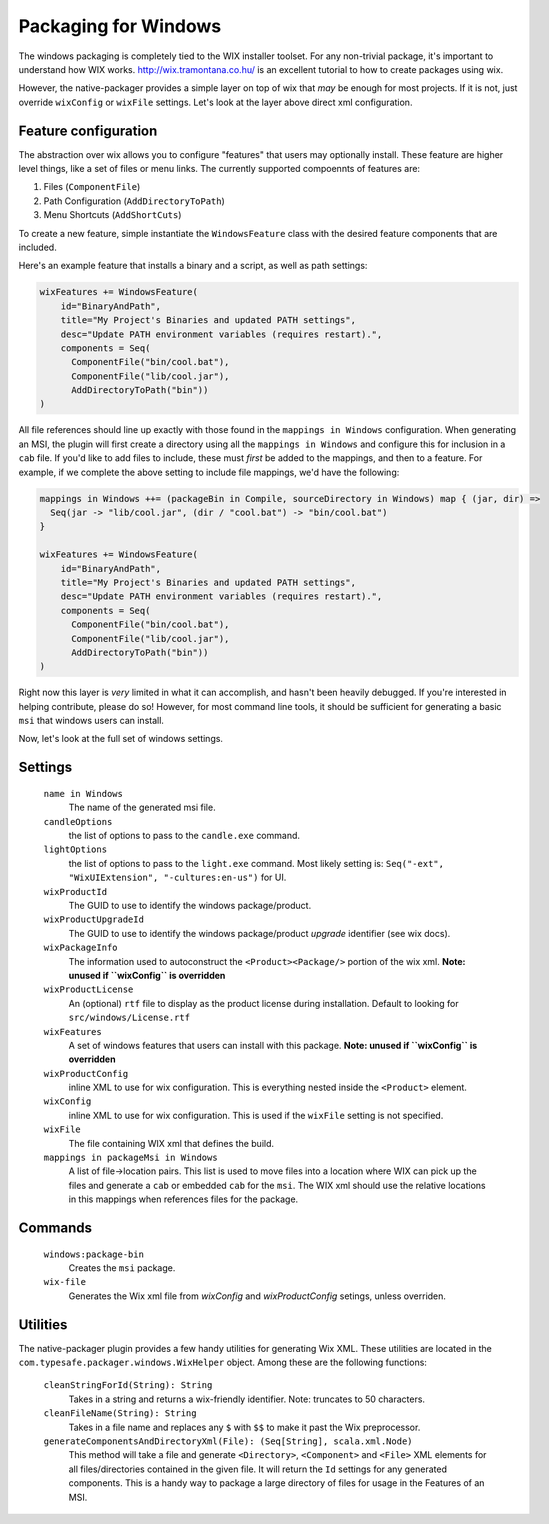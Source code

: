 .. _Windows:

Packaging for Windows
=====================

The windows packaging is completely tied to the WIX installer toolset.  For any non-trivial package, it's important to understand how WIX works.  http://wix.tramontana.co.hu/ is an excellent tutorial to how to create packages using wix.

However, the native-packager provides a simple layer on top of wix that *may* be enough for most projects.  If it is not, just override ``wixConfig`` or ``wixFile`` settings.  Let's look at the layer above direct xml configuration.


Feature configuration
---------------------
The abstraction over wix allows you to configure "features" that users may optionally install.  These feature are higher level things, like a set of files or menu links.
The currently supported compoennts of features are:

1. Files (``ComponentFile``)
2. Path Configuration (``AddDirectoryToPath``)
3. Menu Shortcuts (``AddShortCuts``)


To create a new feature, simple instantiate the ``WindowsFeature`` class with the desired feature components that are included.

Here's an example feature that installs a binary and a script, as well as path settings:

.. code-block:: scala

    wixFeatures += WindowsFeature(
        id="BinaryAndPath",
        title="My Project's Binaries and updated PATH settings",
        desc="Update PATH environment variables (requires restart).",
        components = Seq(
          ComponentFile("bin/cool.bat"),
          ComponentFile("lib/cool.jar"),
          AddDirectoryToPath("bin"))
    )

All file references should line up exactly with those found in the ``mappings in Windows`` configuration.   When generating an MSI, the plugin will first create
a directory using all the ``mappings in Windows`` and configure this for inclusion in a ``cab`` file.  If you'd like to add files to include, these must *first*
be added to the mappings, and then to a feature.   For example, if we complete the above setting to include file mappings, we'd have the following:

.. code-block:: scala

    mappings in Windows ++= (packageBin in Compile, sourceDirectory in Windows) map { (jar, dir) =>
      Seq(jar -> "lib/cool.jar", (dir / "cool.bat") -> "bin/cool.bat")
    }

    wixFeatures += WindowsFeature(
        id="BinaryAndPath",
        title="My Project's Binaries and updated PATH settings",
        desc="Update PATH environment variables (requires restart).",
        components = Seq(
          ComponentFile("bin/cool.bat"),
          ComponentFile("lib/cool.jar"),
          AddDirectoryToPath("bin"))
    )

Right now this layer is *very* limited in what it can accomplish, and hasn't been heavily debugged.  If you're interested in helping contribute, please
do so!   However, for most command line tools, it should be sufficient for generating a basic ``msi`` that windows users can install.


Now, let's look at the full set of windows settings.

Settings
--------

  ``name in Windows``
    The name of the generated msi file.

  ``candleOptions``
    the list of options to pass to the ``candle.exe`` command.

  ``lightOptions``
    the list of options to pass to the ``light.exe`` command.  Most likely setting is: ``Seq("-ext", "WixUIExtension", "-cultures:en-us")`` for UI.

  ``wixProductId``
    The GUID to use to identify the windows package/product.

  ``wixProductUpgradeId``
    The GUID to use to identify the windows package/product *upgrade* identifier (see wix docs).

  ``wixPackageInfo``
    The information used to autoconstruct the ``<Product><Package/>`` portion of the wix xml.  **Note: unused if ``wixConfig`` is overridden**

  ``wixProductLicense``
    An (optional) ``rtf`` file to display as the product license during installation.  Default to looking for ``src/windows/License.rtf``

  ``wixFeatures``
    A set of windows features that users can install with this package.  **Note: unused if ``wixConfig`` is overridden**

  ``wixProductConfig``
    inline XML to use for wix configuration.  This is everything nested inside the ``<Product>`` element.

  ``wixConfig``
    inline XML to use for wix configuration.   This is used if the ``wixFile`` setting is not specified.

  ``wixFile``
    The file containing WIX xml that defines the build.

  ``mappings in packageMsi in Windows``
    A list of file->location pairs.   This list is used to move files into a location where WIX can pick up the files and generate a ``cab`` or embedded ``cab`` for the ``msi``.
    The WIX xml should use the relative locations in this mappings when references files for the package.

Commands
--------

  ``windows:package-bin``
    Creates the ``msi`` package.
  
  ``wix-file``
    Generates the Wix xml file from `wixConfig` and `wixProductConfig` setings, unless overriden.
    
Utilities
---------

The native-packager plugin provides a few handy utilities for generating Wix XML.  These
utilities are located in the ``com.typesafe.packager.windows.WixHelper`` object.  Among
these are the following functions:

  ``cleanStringForId(String): String``
    Takes in a string and returns a wix-friendly identifier.  Note: truncates to 50 characters.
  
  ``cleanFileName(String): String``
    Takes in a file name and replaces any ``$`` with ``$$`` to make it past the Wix preprocessor.

  ``generateComponentsAndDirectoryXml(File): (Seq[String], scala.xml.Node)``
    This method will take a file and generate ``<Directory>``, ``<Component>`` and ``<File>``
    XML elements for all files/directories contained in the given file.  It will return the
    ``Id`` settings for any generated components.  This is a handy way to package a large
    directory of files for usage in the Features of an MSI.

